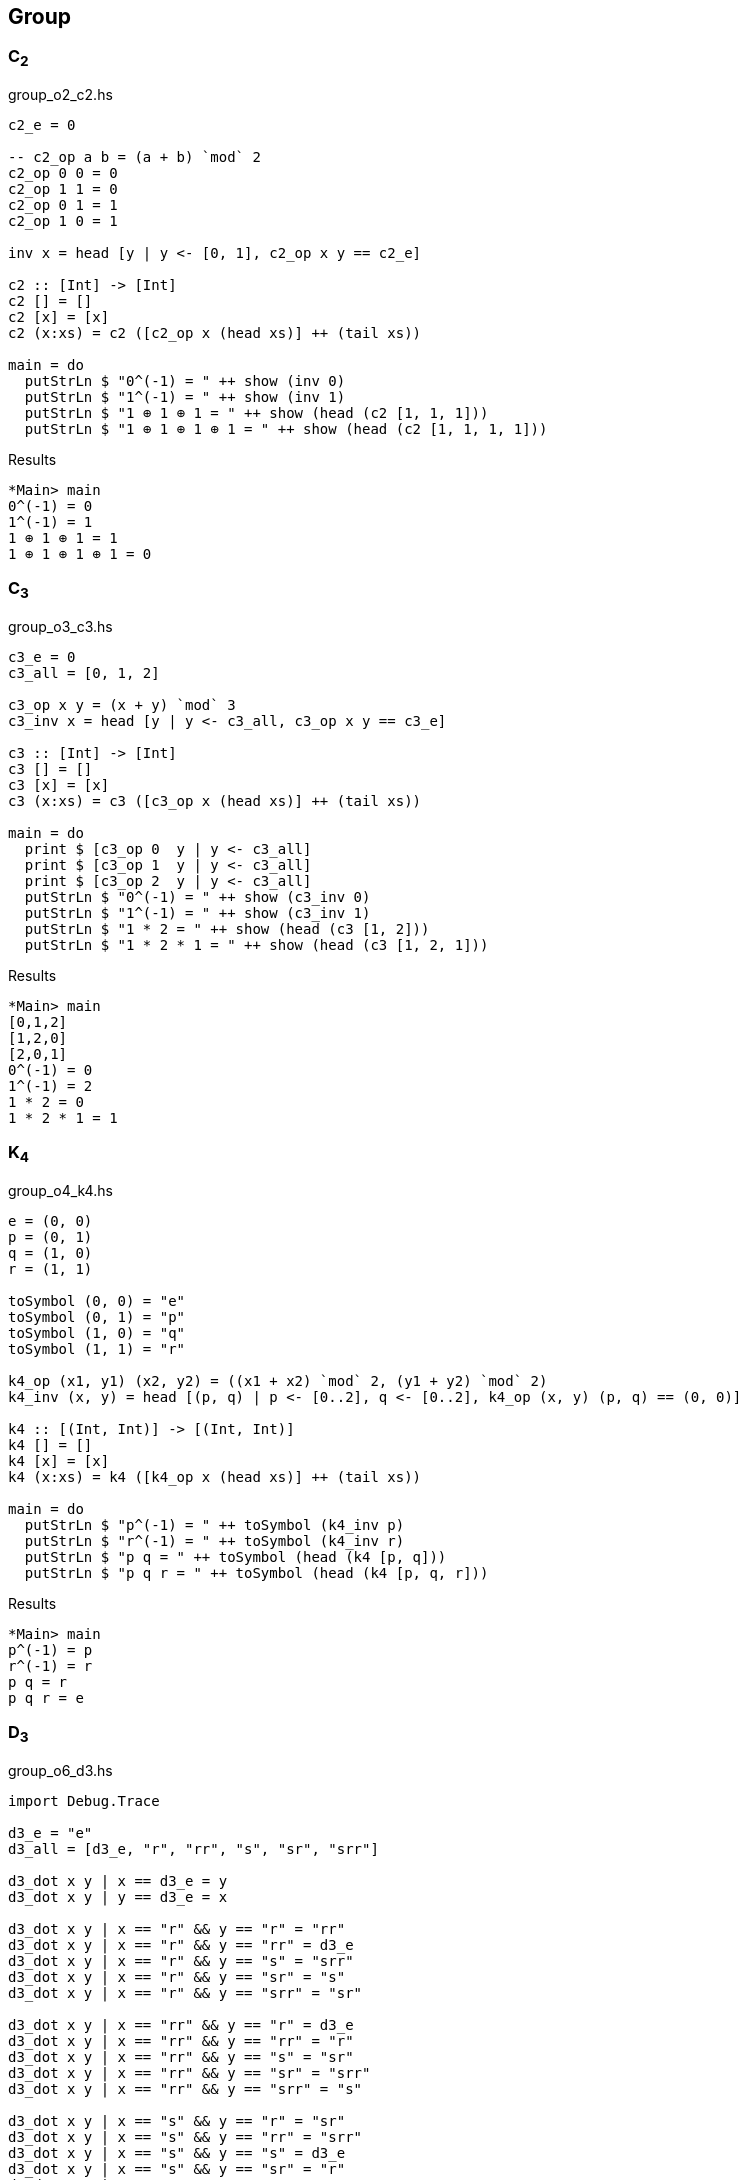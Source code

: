 == Group

=== C~2~

[source,haskell]
.group_o2_c2.hs
----
c2_e = 0

-- c2_op a b = (a + b) `mod` 2
c2_op 0 0 = 0
c2_op 1 1 = 0
c2_op 0 1 = 1
c2_op 1 0 = 1

inv x = head [y | y <- [0, 1], c2_op x y == c2_e]

c2 :: [Int] -> [Int]
c2 [] = []
c2 [x] = [x]
c2 (x:xs) = c2 ([c2_op x (head xs)] ++ (tail xs))

main = do
  putStrLn $ "0^(-1) = " ++ show (inv 0)
  putStrLn $ "1^(-1) = " ++ show (inv 1)
  putStrLn $ "1 ⊕ 1 ⊕ 1 = " ++ show (head (c2 [1, 1, 1]))
  putStrLn $ "1 ⊕ 1 ⊕ 1 ⊕ 1 = " ++ show (head (c2 [1, 1, 1, 1]))
----

[source,console]
.Results
----
*Main> main
0^(-1) = 0
1^(-1) = 1
1 ⊕ 1 ⊕ 1 = 1
1 ⊕ 1 ⊕ 1 ⊕ 1 = 0
----


=== C~3~

[source,haskell]
.group_o3_c3.hs
----
c3_e = 0
c3_all = [0, 1, 2]

c3_op x y = (x + y) `mod` 3
c3_inv x = head [y | y <- c3_all, c3_op x y == c3_e]

c3 :: [Int] -> [Int]
c3 [] = []
c3 [x] = [x]
c3 (x:xs) = c3 ([c3_op x (head xs)] ++ (tail xs))

main = do
  print $ [c3_op 0  y | y <- c3_all]
  print $ [c3_op 1  y | y <- c3_all]
  print $ [c3_op 2  y | y <- c3_all]
  putStrLn $ "0^(-1) = " ++ show (c3_inv 0)
  putStrLn $ "1^(-1) = " ++ show (c3_inv 1)
  putStrLn $ "1 * 2 = " ++ show (head (c3 [1, 2]))
  putStrLn $ "1 * 2 * 1 = " ++ show (head (c3 [1, 2, 1]))
----

[source,console]
.Results
----
*Main> main
[0,1,2]
[1,2,0]
[2,0,1]
0^(-1) = 0
1^(-1) = 2
1 * 2 = 0
1 * 2 * 1 = 1
----


=== K~4~

[source,haskell]
.group_o4_k4.hs
----
e = (0, 0)
p = (0, 1)
q = (1, 0)
r = (1, 1)

toSymbol (0, 0) = "e"
toSymbol (0, 1) = "p"
toSymbol (1, 0) = "q"
toSymbol (1, 1) = "r"

k4_op (x1, y1) (x2, y2) = ((x1 + x2) `mod` 2, (y1 + y2) `mod` 2)
k4_inv (x, y) = head [(p, q) | p <- [0..2], q <- [0..2], k4_op (x, y) (p, q) == (0, 0)]

k4 :: [(Int, Int)] -> [(Int, Int)]
k4 [] = []
k4 [x] = [x]
k4 (x:xs) = k4 ([k4_op x (head xs)] ++ (tail xs))

main = do
  putStrLn $ "p^(-1) = " ++ toSymbol (k4_inv p)
  putStrLn $ "r^(-1) = " ++ toSymbol (k4_inv r)
  putStrLn $ "p q = " ++ toSymbol (head (k4 [p, q]))
  putStrLn $ "p q r = " ++ toSymbol (head (k4 [p, q, r]))
----

[source,console]
.Results
----
*Main> main
p^(-1) = p
r^(-1) = r
p q = r
p q r = e
----

=== D~3~

[source,haskell]
.group_o6_d3.hs
----
import Debug.Trace

d3_e = "e"
d3_all = [d3_e, "r", "rr", "s", "sr", "srr"]

d3_dot x y | x == d3_e = y
d3_dot x y | y == d3_e = x

d3_dot x y | x == "r" && y == "r" = "rr"
d3_dot x y | x == "r" && y == "rr" = d3_e
d3_dot x y | x == "r" && y == "s" = "srr"
d3_dot x y | x == "r" && y == "sr" = "s"
d3_dot x y | x == "r" && y == "srr" = "sr"

d3_dot x y | x == "rr" && y == "r" = d3_e
d3_dot x y | x == "rr" && y == "rr" = "r"
d3_dot x y | x == "rr" && y == "s" = "sr"
d3_dot x y | x == "rr" && y == "sr" = "srr"
d3_dot x y | x == "rr" && y == "srr" = "s"

d3_dot x y | x == "s" && y == "r" = "sr"
d3_dot x y | x == "s" && y == "rr" = "srr"
d3_dot x y | x == "s" && y == "s" = d3_e
d3_dot x y | x == "s" && y == "sr" = "r"
d3_dot x y | x == "s" && y == "srr" = "rr"

d3_dot x y | x == "sr" && y == "r" = "srr"
d3_dot x y | x == "sr" && y == "rr" = "s"
d3_dot x y | x == "sr" && y == "s" = "rr"
d3_dot x y | x == "sr" && y == "sr" = d3_e
d3_dot x y | x == "sr" && y == "srr" = "r"

d3_dot x y | x == "srr" && y == "r" = "s"
d3_dot x y | x == "srr" && y == "rr" = "sr"
d3_dot x y | x == "srr" && y == "s" = "r"
d3_dot x y | x == "srr" && y == "sr" = "rr"
d3_dot x y | x == "srr" && y == "srr" = d3_e

d3_dot x y = trace ("DEBUG: x=" ++ show x ++ ", y=" ++ show y) "?"

d3 :: [String] -> [String]
d3 [] = []
d3 [x] = [x]
d3 (x:xs) = d3 ([d3_dot x (head xs)] ++ (tail xs))

d3_inv x = head [x | y <- d3_all, d3_dot x y == d3_e]

main = do
  print $ [d3_dot "e"    y | y <- d3_all] == [  "e",  "r", "rr",  "s", "sr","srr"]
  print $ [d3_dot "r"    y | y <- d3_all] == [  "r", "rr",  "e","srr",  "s", "sr"]
  print $ [d3_dot "rr"   y | y <- d3_all] == [ "rr",  "e",  "r", "sr","srr",  "s"]
  print $ [d3_dot "s"    y | y <- d3_all] == [  "s", "sr","srr",  "e",  "r", "rr"]
  print $ [d3_dot "sr"   y | y <- d3_all] == [ "sr","srr",  "s", "rr",  "e",  "r"]
  print $ [d3_dot "srr"  y | y <- d3_all] == ["srr",  "s", "sr",  "r", "rr",  "e"]
  putStrLn $ "s * r * s = " ++ head (d3 ["s", "r", "s"])
  putStrLn $ "(sr)^(-1) = " ++ d3_inv "sr"
----

[source,console]
.Results
----
*Main> main
True
True
True
True
True
True
s * r * s = rr
(sr)^(-1) = sr
----

=== Q~8~

[source,haskell]
.group_o8_q8_c.hs
----
import Debug.Trace

q8_e = "e"
q8_all = [q8_e, "s", "i", "si", "j", "sj", "k", "sk"]

q8_dot x y | x == q8_e = y
q8_dot x y | y == q8_e = x
q8_dot x y | x == "s" && y == "s" = q8_e
q8_dot x y | x == "i" && y == "i" = "s"
q8_dot x y | x == "j" && y == "j" = "s"
q8_dot x y | x == "k" && y == "k" = "s"

q8_dot x y | x == "s" && y == "i" = "si"
q8_dot x y | x == "s" && y == "j" = "sj"
q8_dot x y | x == "s" && y == "k" = "sk"

q8_dot x y | x == "i" && y == "j" = "k"
q8_dot x y | x == "i" && y == "k" = "sj"

q8_dot x y | x == "j" && y == "i" = "sk"
q8_dot x y | x == "j" && y == "k" = "i"

q8_dot x y | x == "k" && y == "i" = "j"
q8_dot x y | x == "k" && y == "j" = "si"

-- `s` is element of the center of a group Q8
q8_dot x s       | x /= "s" && s == "s" = q8_dot s x
q8_dot x (s:ys)  | x /= "s" && s == 's' = q8_dot [s] (q8_dot x ys)
q8_dot s (s2:ys) | s == "s" && s2 == 's' = ys
q8_dot (s:xs) y  | s == 's' = q8_dot [s] (q8_dot xs y)

q8_dot x y = trace ("DEBUG: x=" ++ show x ++ ", y=" ++ show y) "?"

q8 :: [String] -> [String]
q8 [] = []
q8 [x] = [x]
q8 (x:xs) = q8 ([q8_dot x (head xs)] ++ (tail xs))

q8_inv x = head [x | y <- q8_all, q8_dot x y == q8_e]

main = do
  print $ [q8_dot "e"  y | y <- q8_all] == [ "e", "s", "i","si", "j","sj", "k","sk"]
  print $ [q8_dot "s"  y | y <- q8_all] == [ "s", "e","si", "i","sj", "j","sk", "k"]
  print $ [q8_dot "i"  y | y <- q8_all] == [ "i","si", "s", "e", "k","sk","sj", "j"]
  print $ [q8_dot "si" y | y <- q8_all] == ["si", "i", "e", "s","sk", "k", "j","sj"]
  print $ [q8_dot "j"  y | y <- q8_all] == [ "j","sj","sk", "k", "s", "e", "i","si"]
  print $ [q8_dot "sj" y | y <- q8_all] == ["sj", "j", "k","sk", "e", "s","si", "i"]
  print $ [q8_dot "k"  y | y <- q8_all] == [ "k","sk", "j","sj","si", "i", "s", "e"]
  print $ [q8_dot "sk" y | y <- q8_all] == ["sk", "k","sj", "j", "i","si", "e", "s"]
  putStrLn $ "si * si = " ++ head (q8 ["si", "si"])
  putStrLn $ " i * sk = " ++ head (q8 ["i", "sj"])
  putStrLn $ "si * si  = " ++ head (q8 ["si", "si"])
  putStrLn $ "si * i * j * k = " ++ head (q8 ["si", "i", "j", "k"])
  putStrLn $ "(si)^(-1) = " ++ q8_inv "si"
----

[source,console]
.Results
----
*Main> main
True
True
True
True
True
True
True
True
si * si = s
 i * sk = sk
si * si  = s
si * i * j * k = i
(si)^(-1) = si
----
